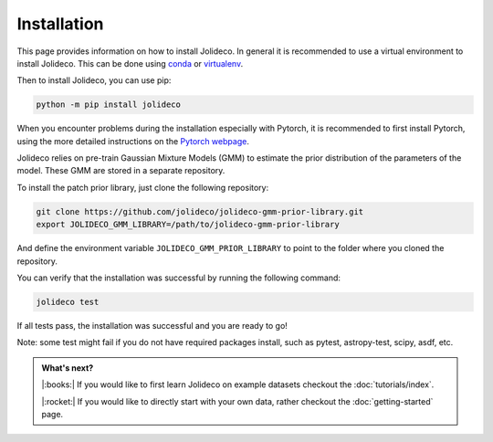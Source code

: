 ************
Installation
************

This page provides information on how to install Jolideco. In general it is
recommended to use a virtual environment to install Jolideco. This can be done
using `conda <https://docs.conda.io/en/latest/>`_ or `virtualenv <https://virtualenv.pypa.io/en/latest/>`_.

Then to install Jolideco, you can use pip:

.. code:: bash
    
    python -m pip install jolideco

When you encounter problems during the installation especially with 
Pytorch, it is recommended to first install Pytorch, using the 
more detailed instructions on the `Pytorch webpage <https://pytorch.org/get-started/locally/#start-locally>`_.


Jolideco relies on pre-train Gaussian Mixture Models (GMM) to estimate the
prior distribution of the parameters of the model. These GMM are stored in a
separate repository.

To install the patch prior library, just clone the following  repository:

.. code:: bash

    git clone https://github.com/jolideco/jolideco-gmm-prior-library.git
    export JOLIDECO_GMM_LIBRARY=/path/to/jolideco-gmm-prior-library

And define the environment variable ``JOLIDECO_GMM_PRIOR_LIBRARY`` to point to the
folder where you cloned the repository.

You can verify that the installation was successful by running the following
command:

.. code:: bash

    jolideco test

If all tests pass, the installation was successful and you are ready to go!

Note: some test might fail if you do not have required packages install, such as pytest,
astropy-test, scipy, asdf, etc.


.. admonition:: What's next?

   |:books:| If you would like to first learn Jolideco on example datasets checkout 
   the :doc:`tutorials/index`. 

   |:rocket:| If you would like to directly start with your own data, rather checkout
   the :doc:`getting-started` page.